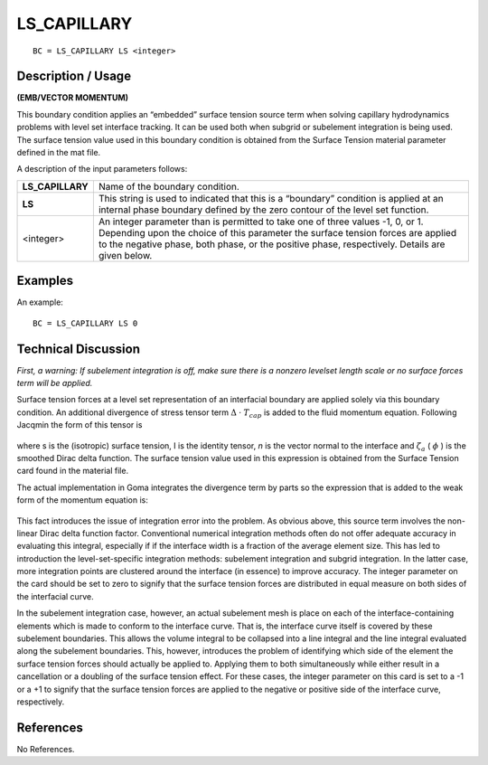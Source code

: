 ****************
**LS_CAPILLARY**
****************

::

	BC = LS_CAPILLARY LS <integer>

-----------------------
**Description / Usage**
-----------------------

**(EMB/VECTOR MOMENTUM)**

This boundary condition applies an “embedded” surface tension source term when
solving capillary hydrodynamics problems with level set interface tracking. It can be
used both when subgrid or subelement integration is being used. The surface tension
value used in this boundary condition is obtained from the Surface Tension material
parameter defined in the mat file.

A description of the input parameters follows:

================= =======================================================
**LS_CAPILLARY**  Name of the boundary condition.
**LS**            This string is used to indicated that this is a “boundary”
                  condition is applied at an internal phase boundary defined
                  by the zero contour of the level set function.
<integer>         An integer parameter than is permitted to take one of three
                  values -1, 0, or 1. Depending upon the choice of this
                  parameter the surface tension forces are applied to the
                  negative phase, both phase, or the positive phase,
                  respectively. Details are given below.
================= =======================================================

------------
**Examples**
------------

An example:
::

   BC = LS_CAPILLARY LS 0

-------------------------
**Technical Discussion**
-------------------------

*First, a warning: If subelement integration is off, make sure there is a nonzero levelset
length scale or no surface forces term will be applied.*

Surface tension forces at a level set representation of an interfacial boundary are
applied solely via this boundary condition. An additional divergence of stress tensor
term :math:`\Delta` ⋅ :math:`T_{cap}` is added to the fluid momentum equation. Following Jacqmin the
form of this tensor is

.. figure:: /figures/199_goma_physics.png
	:align: center
	:width: 90%

where s is the (isotropic) surface tension, I is the identity tensor, *n* is the vector normal
to the interface and :math:`\zeta_a` ( :math:`\phi` ) is the smoothed Dirac delta function. The surface tension
value used in this expression is obtained from the Surface Tension card found in the
material file.

The actual implementation in Goma integrates the divergence term by parts so the
expression that is added to the weak form of the momentum equation is:

.. figure:: /figures/200_goma_physics.png
	:align: center
	:width: 90%

This fact introduces the issue of integration error into the problem. As obvious above,
this source term involves the non-linear Dirac delta function factor. Conventional
numerical integration methods often do not offer adequate accuracy in evaluating this
integral, especially if if the interface width is a fraction of the average element size.
This has led to introduction the level-set-specific integration methods: subelement
integration and subgrid integration. In the latter case, more integration points are
clustered around the interface (in essence) to improve accuracy. The integer parameter
on the card should be set to zero to signify that the surface tension forces are distributed
in equal measure on both sides of the interfacial curve.

In the subelement integration case, however, an actual subelement mesh is place on
each of the interface-containing elements which is made to conform to the interface
curve. That is, the interface curve itself is covered by these subelement boundaries.
This allows the volume integral to be collapsed into a line integral and the line integral
evaluated along the subelement boundaries. This, however, introduces the problem of
identifying which side of the element the surface tension forces should actually be
applied to. Applying them to both simultaneously while either result in a cancellation
or a doubling of the surface tension effect. For these cases, the integer parameter on
this card is set to a -1 or a +1 to signify that the surface tension forces are applied to the
negative or positive side of the interface curve, respectively.



--------------
**References**
--------------

No References. 

..
	TODO - Lines 56 and 68 have pictures that need to be exhanged with equations.
